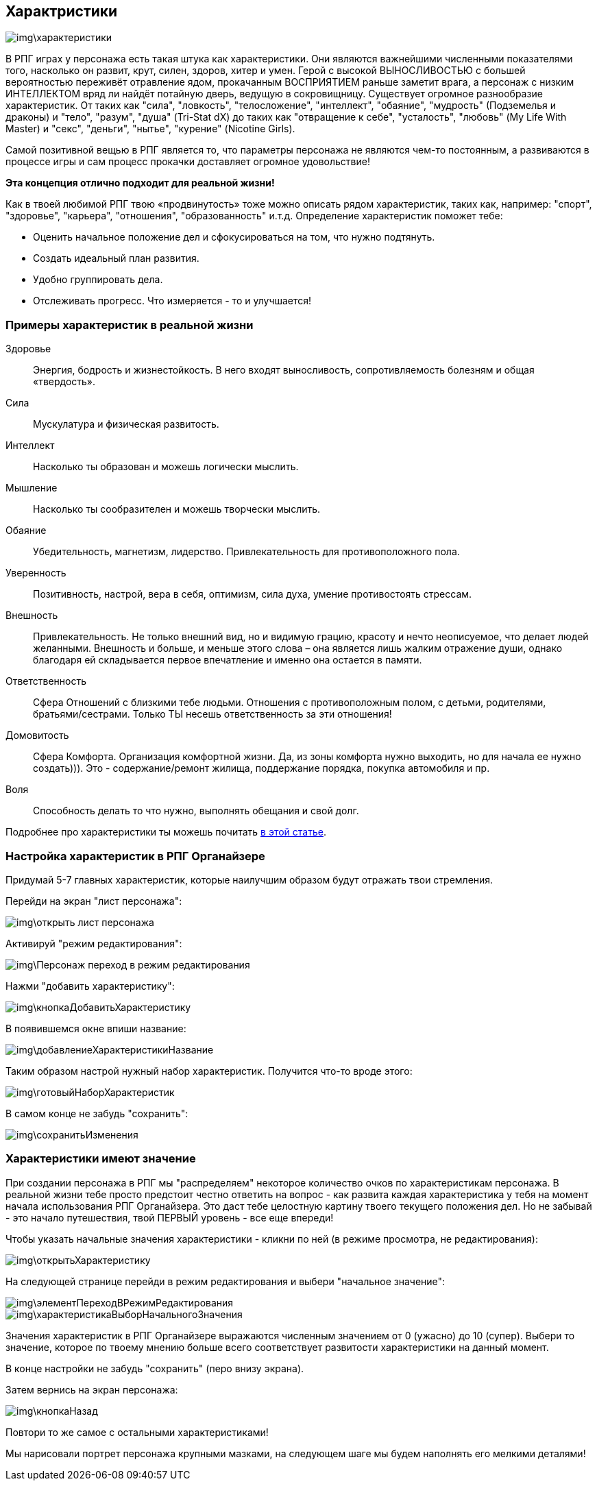 == Характристики

image::img\характеристики.jpg[]

В РПГ играх у персонажа есть такая штука как характеристики. Они являются важнейшими численными показателями того, насколько он развит, крут, силен, здоров, хитер и умен. Герой с высокой ВЫНОСЛИВОСТЬЮ с большей вероятностью переживёт отравление ядом, прокачанным ВОСПРИЯТИЕМ раньше заметит врага, а персонаж с низким ИНТЕЛЛЕКТОМ вряд ли найдёт потайную дверь, ведущую в сокровищницу. Существует огромное разнообразие характеристик. От таких как "сила", "ловкость", "телосложение", "интеллект", "обаяние", "мудрость" (Подземелья и драконы) и "тело", "разум", "душа" (Tri-Stat dX) до таких как "отвращение к себе", "усталость", "любовь" (My Life With Master) и "секс", "деньги", "нытье", "курение" (Nicotine Girls).

Самой позитивной вещью в РПГ является то, что параметры персонажа не являются чем-то постоянным, а развиваются в процессе игры и сам процесс прокачки доставляет огромное удовольствие!

**Эта концепция отлично подходит для реальной жизни!**

Как в твоей любимой РПГ твою «продвинутость» тоже можно описать рядом характеристик, таких как, например: "спорт", "здоровье", "карьера", "отношения", "образованность" и.т.д. Определение характеристик поможет тебе:

- Оценить начальное положение дел и сфокусироваться на том, что нужно подтянуть.
- Создать идеальный план развития.
- Удобно группировать дела.
- Отслеживать прогресс. Что измеряется - то и улучшается!

=== Примеры характеристик в реальной жизни

Здоровье::
Энергия, бодрость и жизнестойкость. В него входят выносливость, сопротивляемость болезням и общая «твердость».

Сила::
Мускулатура и физическая развитость.

Интеллект::
Насколько ты образован и можешь логически мыслить.

Мышление::
Насколько ты сообразителен и можешь творчески мыслить.

Обаяние::
Убедительность, магнетизм, лидерство. Привлекательность для противоположного пола.

Уверенность::
Позитивность, настрой, вера в себя, оптимизм, сила духа, умение противостоять стрессам.

Внешность::
Привлекательность. Не только внешний вид, но и видимую грацию, красоту и нечто неописуемое, что делает людей желанными. Внешность и больше, и меньше этого слова – она является лишь жалким отражение души, однако благодаря ей складывается первое впечатление и именно она остается в памяти.

Ответственность::
Сфера Отношений с близкими тебе людьми. Отношения с противоположным полом, с детьми, родителями, братьями/сестрами. Только ТЫ несешь ответственность за эти отношения!

Домовитость::
Сфера Комфорта. Организация комфортной жизни. Да, из зоны комфорта нужно выходить, но для начала ее нужно создать))). Это - содержание/ремонт жилища, поддержание порядка, покупка автомобиля и пр.

Воля::
Способность делать то что нужно, выполнять обещания и свой долг.
 
Подробнее про характеристики ты можешь почитать http://nerdistway.blogspot.ru/2015/10/blog-post_9.html[в этой статье].

=== Настройка характеристик в РПГ Органайзере

Придумай 5-7 главных характеристик, которые наилучшим образом будут отражать твои стремления.

Перейди на экран "лист персонажа":

image::img\открыть_лист_персонажа.jpg[]

Активируй "режим редактирования":

image::img\Персонаж_переход_в_режим_редактирования.jpg[]

Нажми "добавить характеристику":

image::img\кнопкаДобавитьХарактеристику.jpg[]

В появившемся окне впиши название:

image::img\добавлениеХарактеристикиНазвание.jpg[]

Таким образом настрой нужный набор характеристик. Получится что-то вроде этого:

image::img\готовыйНаборХарактеристик.jpg[]

В самом конце не забудь "сохранить":

image::img\сохранитьИзменения.jpg[]

=== Характеристики имеют значение

При создании персонажа в РПГ мы "распределяем" некоторое количество очков по характеристикам персонажа. В реальной жизни тебе просто предстоит честно ответить на вопрос - как развита каждая характеристика у тебя на момент начала использования РПГ Органайзера. Это даст тебе целостную картину твоего текущего положения дел. Но не забывай - это начало путешествия, твой ПЕРВЫЙ уровень - все еще впереди!

Чтобы указать начальные значения характеристики - кликни по ней (в режиме просмотра, не редактирования):

image::img\открытьХарактеристику.jpg[]

На следующей странице перейди в режим редактирования и выбери "начальное значение":

image::img\элементПереходВРежимРедактирования.jpg[]

image::img\характеристикаВыборНачальногоЗначения.jpg[]

Значения характеристик в РПГ Органайзере выражаются численным значением от 0 (ужасно) до 10 (супер). Выбери то значение, которое по твоему мнению больше всего соответствует развитости характеристики на данный момент.

В конце настройки не забудь "сохранить" (перо внизу экрана). 

Затем вернись на экран персонажа:

image::img\кнопкаНазад.jpg[]

Повтори то же самое с остальными характеристиками!

Мы нарисовали портрет персонажа крупными мазками, на следующем шаге мы будем наполнять его мелкими деталями!